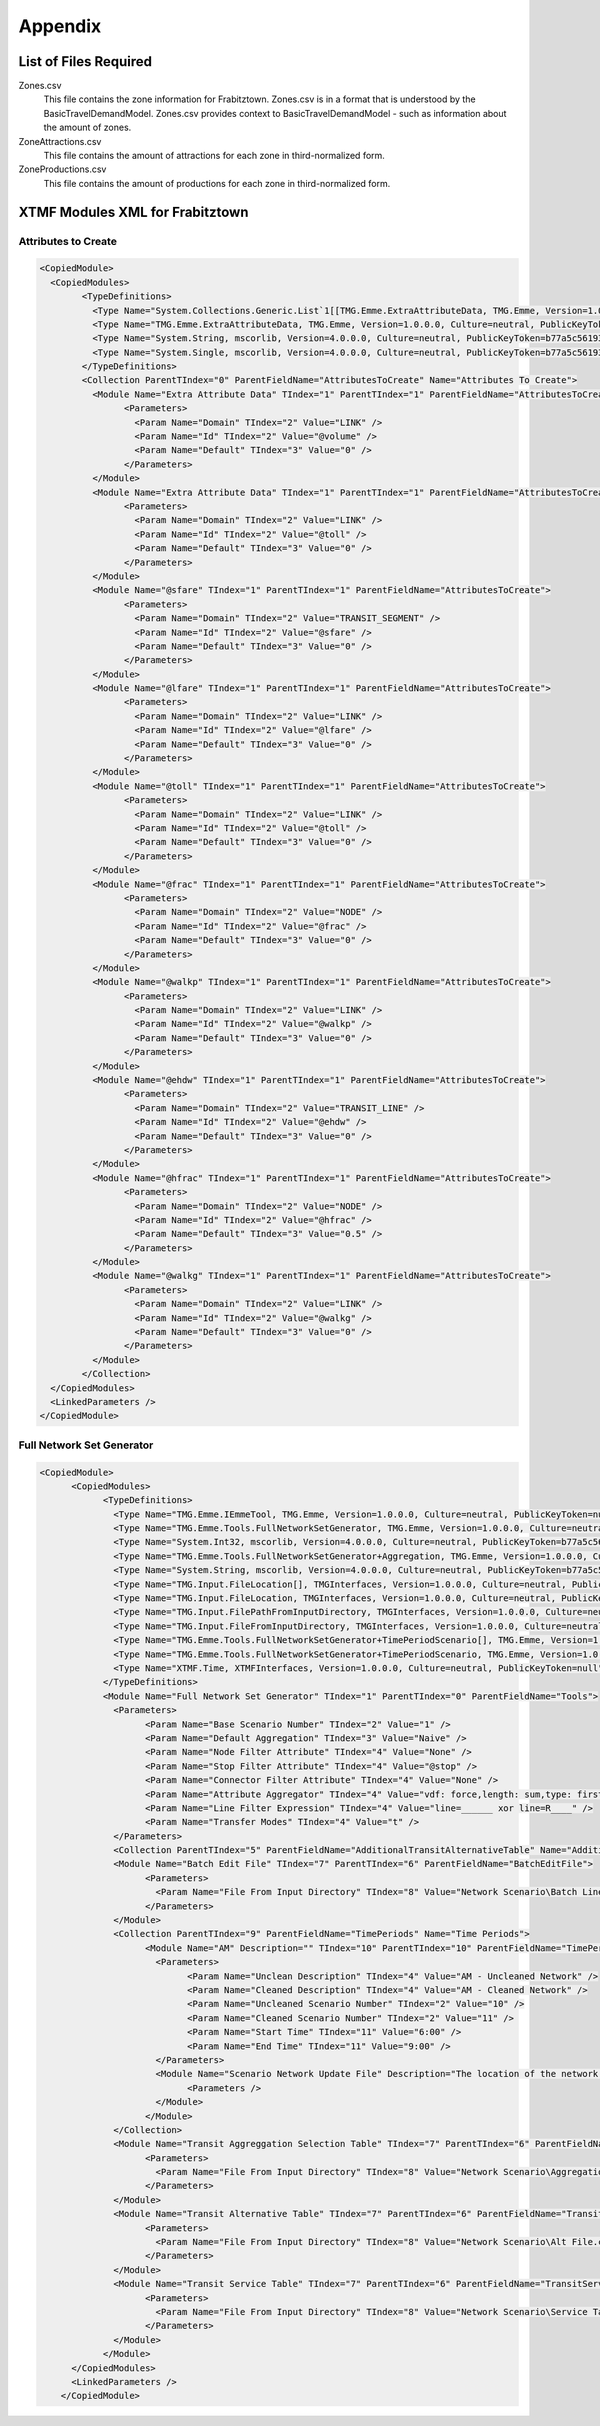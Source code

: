 Appendix
####################################################

List of Files Required
====================================================
Zones.csv
    This file contains the zone information for Frabitztown. Zones.csv is in a format that is understood by the
    BasicTravelDemandModel. Zones.csv provides context to BasicTravelDemandModel - such as information about the amount of zones.
     
ZoneAttractions.csv
    This file contains the amount of attractions for each zone in third-normalized form.

ZoneProductions.csv
    This file contains the amount of productions for each zone in third-normalized form.
	
	
XTMF Modules XML for Frabitztown
====================================================

Attributes to Create
^^^^^^^^^^^^^^^^^^^^^^^^^^^^^^^^^^^^^^^^^^^^^^^^^^^^^^^^^^^^^^

.. code-block:: xml

	<CopiedModule>
	  <CopiedModules>
		<TypeDefinitions>
		  <Type Name="System.Collections.Generic.List`1[[TMG.Emme.ExtraAttributeData, TMG.Emme, Version=1.0.0.0, Culture=neutral, PublicKeyToken=null]], mscorlib, Version=4.0.0.0, Culture=neutral, PublicKeyToken=b77a5c561934e089" TIndex="0" />
		  <Type Name="TMG.Emme.ExtraAttributeData, TMG.Emme, Version=1.0.0.0, Culture=neutral, PublicKeyToken=null" TIndex="1" />
		  <Type Name="System.String, mscorlib, Version=4.0.0.0, Culture=neutral, PublicKeyToken=b77a5c561934e089" TIndex="2" />
		  <Type Name="System.Single, mscorlib, Version=4.0.0.0, Culture=neutral, PublicKeyToken=b77a5c561934e089" TIndex="3" />
		</TypeDefinitions>
		<Collection ParentTIndex="0" ParentFieldName="AttributesToCreate" Name="Attributes To Create">
		  <Module Name="Extra Attribute Data" TIndex="1" ParentTIndex="1" ParentFieldName="AttributesToCreate">
			<Parameters>
			  <Param Name="Domain" TIndex="2" Value="LINK" />
			  <Param Name="Id" TIndex="2" Value="@volume" />
			  <Param Name="Default" TIndex="3" Value="0" />
			</Parameters>
		  </Module>
		  <Module Name="Extra Attribute Data" TIndex="1" ParentTIndex="1" ParentFieldName="AttributesToCreate">
			<Parameters>
			  <Param Name="Domain" TIndex="2" Value="LINK" />
			  <Param Name="Id" TIndex="2" Value="@toll" />
			  <Param Name="Default" TIndex="3" Value="0" />
			</Parameters>
		  </Module>
		  <Module Name="@sfare" TIndex="1" ParentTIndex="1" ParentFieldName="AttributesToCreate">
			<Parameters>
			  <Param Name="Domain" TIndex="2" Value="TRANSIT_SEGMENT" />
			  <Param Name="Id" TIndex="2" Value="@sfare" />
			  <Param Name="Default" TIndex="3" Value="0" />
			</Parameters>
		  </Module>
		  <Module Name="@lfare" TIndex="1" ParentTIndex="1" ParentFieldName="AttributesToCreate">
			<Parameters>
			  <Param Name="Domain" TIndex="2" Value="LINK" />
			  <Param Name="Id" TIndex="2" Value="@lfare" />
			  <Param Name="Default" TIndex="3" Value="0" />
			</Parameters>
		  </Module>
		  <Module Name="@toll" TIndex="1" ParentTIndex="1" ParentFieldName="AttributesToCreate">
			<Parameters>
			  <Param Name="Domain" TIndex="2" Value="LINK" />
			  <Param Name="Id" TIndex="2" Value="@toll" />
			  <Param Name="Default" TIndex="3" Value="0" />
			</Parameters>
		  </Module>
		  <Module Name="@frac" TIndex="1" ParentTIndex="1" ParentFieldName="AttributesToCreate">
			<Parameters>
			  <Param Name="Domain" TIndex="2" Value="NODE" />
			  <Param Name="Id" TIndex="2" Value="@frac" />
			  <Param Name="Default" TIndex="3" Value="0" />
			</Parameters>
		  </Module>
		  <Module Name="@walkp" TIndex="1" ParentTIndex="1" ParentFieldName="AttributesToCreate">
			<Parameters>
			  <Param Name="Domain" TIndex="2" Value="LINK" />
			  <Param Name="Id" TIndex="2" Value="@walkp" />
			  <Param Name="Default" TIndex="3" Value="0" />
			</Parameters>
		  </Module>
		  <Module Name="@ehdw" TIndex="1" ParentTIndex="1" ParentFieldName="AttributesToCreate">
			<Parameters>
			  <Param Name="Domain" TIndex="2" Value="TRANSIT_LINE" />
			  <Param Name="Id" TIndex="2" Value="@ehdw" />
			  <Param Name="Default" TIndex="3" Value="0" />
			</Parameters>
		  </Module>
		  <Module Name="@hfrac" TIndex="1" ParentTIndex="1" ParentFieldName="AttributesToCreate">
			<Parameters>
			  <Param Name="Domain" TIndex="2" Value="NODE" />
			  <Param Name="Id" TIndex="2" Value="@hfrac" />
			  <Param Name="Default" TIndex="3" Value="0.5" />
			</Parameters>
		  </Module>
		  <Module Name="@walkg" TIndex="1" ParentTIndex="1" ParentFieldName="AttributesToCreate">
			<Parameters>
			  <Param Name="Domain" TIndex="2" Value="LINK" />
			  <Param Name="Id" TIndex="2" Value="@walkg" />
			  <Param Name="Default" TIndex="3" Value="0" />
			</Parameters>
		  </Module>
		</Collection>
	  </CopiedModules>
	  <LinkedParameters />
	</CopiedModule>
	
	
Full Network Set Generator
^^^^^^^^^^^^^^^^^^^^^^^^^^^^^^^^^^^^^^^^^^^^^^^^^^^^^^^^^^^^^^

.. code-block:: xml

    <CopiedModule>
	  <CopiedModules>
		<TypeDefinitions>
		  <Type Name="TMG.Emme.IEmmeTool, TMG.Emme, Version=1.0.0.0, Culture=neutral, PublicKeyToken=null" TIndex="0" />
		  <Type Name="TMG.Emme.Tools.FullNetworkSetGenerator, TMG.Emme, Version=1.0.0.0, Culture=neutral, PublicKeyToken=null" TIndex="1" />
		  <Type Name="System.Int32, mscorlib, Version=4.0.0.0, Culture=neutral, PublicKeyToken=b77a5c561934e089" TIndex="2" />
		  <Type Name="TMG.Emme.Tools.FullNetworkSetGenerator+Aggregation, TMG.Emme, Version=1.0.0.0, Culture=neutral, PublicKeyToken=null" TIndex="3" />
		  <Type Name="System.String, mscorlib, Version=4.0.0.0, Culture=neutral, PublicKeyToken=b77a5c561934e089" TIndex="4" />
		  <Type Name="TMG.Input.FileLocation[], TMGInterfaces, Version=1.0.0.0, Culture=neutral, PublicKeyToken=null" TIndex="5" />
		  <Type Name="TMG.Input.FileLocation, TMGInterfaces, Version=1.0.0.0, Culture=neutral, PublicKeyToken=null" TIndex="6" />
		  <Type Name="TMG.Input.FilePathFromInputDirectory, TMGInterfaces, Version=1.0.0.0, Culture=neutral, PublicKeyToken=null" TIndex="7" />
		  <Type Name="TMG.Input.FileFromInputDirectory, TMGInterfaces, Version=1.0.0.0, Culture=neutral, PublicKeyToken=null" TIndex="8" />
		  <Type Name="TMG.Emme.Tools.FullNetworkSetGenerator+TimePeriodScenario[], TMG.Emme, Version=1.0.0.0, Culture=neutral, PublicKeyToken=null" TIndex="9" />
		  <Type Name="TMG.Emme.Tools.FullNetworkSetGenerator+TimePeriodScenario, TMG.Emme, Version=1.0.0.0, Culture=neutral, PublicKeyToken=null" TIndex="10" />
		  <Type Name="XTMF.Time, XTMFInterfaces, Version=1.0.0.0, Culture=neutral, PublicKeyToken=null" TIndex="11" />
		</TypeDefinitions>
		<Module Name="Full Network Set Generator" TIndex="1" ParentTIndex="0" ParentFieldName="Tools">
		  <Parameters>
			<Param Name="Base Scenario Number" TIndex="2" Value="1" />
			<Param Name="Default Aggregation" TIndex="3" Value="Naive" />
			<Param Name="Node Filter Attribute" TIndex="4" Value="None" />
			<Param Name="Stop Filter Attribute" TIndex="4" Value="@stop" />
			<Param Name="Connector Filter Attribute" TIndex="4" Value="None" />
			<Param Name="Attribute Aggregator" TIndex="4" Value="vdf: force,length: sum,type: first,lanes: force,ul1: avg,ul2: force,ul3: force,dwt: sum,dwfac: force,ttf: force,us1: avg_by_length,us2: avg,us3: avg,ui1: avg,ui2: avg,ui3: avg,@stop: avg,@lkcap: avg,@lkspd: avg,@stn1: force,@stn2: force" />
			<Param Name="Line Filter Expression" TIndex="4" Value="line=______ xor line=R____" />
			<Param Name="Transfer Modes" TIndex="4" Value="t" />
		  </Parameters>
		  <Collection ParentTIndex="5" ParentFieldName="AdditionalTransitAlternativeTable" Name="Additional Transit Alternative Table" />
		  <Module Name="Batch Edit File" TIndex="7" ParentTIndex="6" ParentFieldName="BatchEditFile">
			<Parameters>
			  <Param Name="File From Input Directory" TIndex="8" Value="Network Scenario\Batch Line Edit.csv" />
			</Parameters>
		  </Module>
		  <Collection ParentTIndex="9" ParentFieldName="TimePeriods" Name="Time Periods">
			<Module Name="AM" Description="" TIndex="10" ParentTIndex="10" ParentFieldName="TimePeriods">
			  <Parameters>
				<Param Name="Unclean Description" TIndex="4" Value="AM - Uncleaned Network" />
				<Param Name="Cleaned Description" TIndex="4" Value="AM - Cleaned Network" />
				<Param Name="Uncleaned Scenario Number" TIndex="2" Value="10" />
				<Param Name="Cleaned Scenario Number" TIndex="2" Value="11" />
				<Param Name="Start Time" TIndex="11" Value="6:00" />
				<Param Name="End Time" TIndex="11" Value="9:00" />
			  </Parameters>
			  <Module Name="Scenario Network Update File" Description="The location of the network update file for this time period." TIndex="-1" ParentTIndex="6" ParentFieldName="ScenarioNetworkUpdateFile">
				<Parameters />
			  </Module>
			</Module>
		  </Collection>
		  <Module Name="Transit Aggreggation Selection Table" TIndex="7" ParentTIndex="6" ParentFieldName="TransitAggreggationSelectionTable">
			<Parameters>
			  <Param Name="File From Input Directory" TIndex="8" Value="Network Scenario\Aggregation.csv" />
			</Parameters>
		  </Module>
		  <Module Name="Transit Alternative Table" TIndex="7" ParentTIndex="6" ParentFieldName="TransitAlternativeTable">
			<Parameters>
			  <Param Name="File From Input Directory" TIndex="8" Value="Network Scenario\Alt File.csv" />
			</Parameters>
		  </Module>
		  <Module Name="Transit Service Table" TIndex="7" ParentTIndex="6" ParentFieldName="TransitServiceTable">
			<Parameters>
			  <Param Name="File From Input Directory" TIndex="8" Value="Network Scenario\Service Table.csv" />
			</Parameters>
		  </Module>
		</Module>
	  </CopiedModules>
	  <LinkedParameters />
	</CopiedModule>